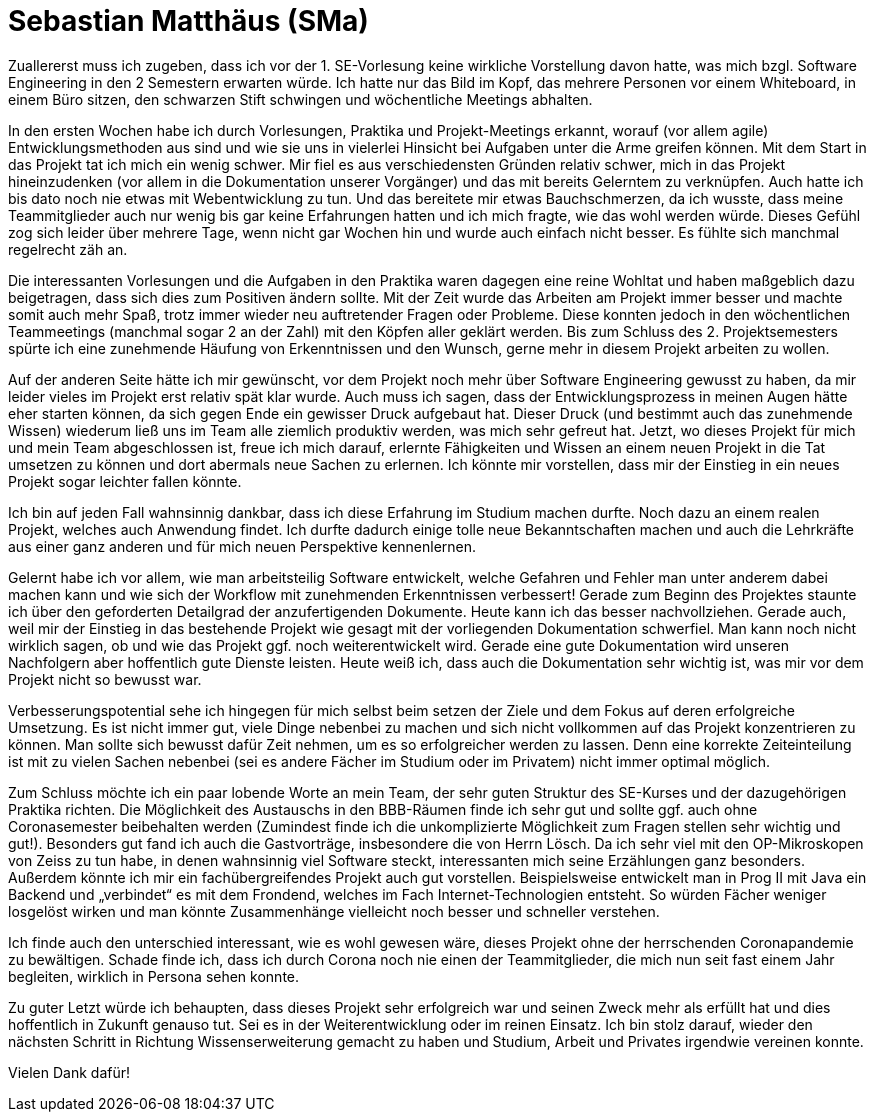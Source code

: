 = Sebastian Matthäus (SMa)

Zuallererst muss ich zugeben, dass ich vor der 1. SE-Vorlesung keine wirkliche Vorstellung davon hatte, was mich bzgl. Software Engineering in den 2 Semestern erwarten würde. Ich hatte nur das Bild im Kopf, das mehrere Personen vor einem Whiteboard, in einem Büro sitzen, den schwarzen Stift schwingen und wöchentliche Meetings abhalten.

In den ersten Wochen habe ich durch Vorlesungen, Praktika und Projekt-Meetings erkannt, worauf (vor allem agile) Entwicklungsmethoden aus sind und wie sie uns in vielerlei Hinsicht bei Aufgaben unter die Arme greifen können.
Mit dem Start in das Projekt tat ich mich ein wenig schwer. Mir fiel es aus verschiedensten Gründen relativ schwer, mich in das Projekt hineinzudenken (vor allem in die Dokumentation unserer Vorgänger) und das mit bereits Gelerntem zu verknüpfen. Auch hatte ich bis dato noch nie etwas mit Webentwicklung zu tun. Und das bereitete mir etwas Bauchschmerzen, da ich wusste, dass meine Teammitglieder auch nur wenig bis gar keine Erfahrungen hatten und ich mich fragte, wie das wohl werden würde. Dieses Gefühl zog sich leider über mehrere Tage, wenn nicht gar Wochen hin und wurde auch einfach nicht besser. Es fühlte sich manchmal regelrecht zäh an.

Die interessanten Vorlesungen und die Aufgaben in den Praktika waren dagegen eine reine Wohltat und haben maßgeblich dazu beigetragen, dass sich dies zum Positiven ändern sollte.
Mit der Zeit wurde das Arbeiten am Projekt immer besser und machte somit auch mehr Spaß, trotz immer wieder neu auftretender Fragen oder Probleme. Diese konnten jedoch in den wöchentlichen Teammeetings (manchmal sogar 2 an der Zahl) mit den Köpfen aller geklärt werden.
Bis zum Schluss des 2. Projektsemesters spürte ich eine zunehmende Häufung von Erkenntnissen und den Wunsch, gerne mehr in diesem Projekt arbeiten zu wollen.

Auf der anderen Seite hätte ich mir gewünscht, vor dem Projekt noch mehr über Software Engineering gewusst zu haben, da mir leider vieles im Projekt erst relativ spät klar wurde. Auch muss ich sagen, dass der Entwicklungsprozess in meinen Augen hätte eher starten können, da sich gegen Ende ein gewisser Druck aufgebaut hat. Dieser Druck (und bestimmt auch das zunehmende Wissen) wiederum ließ uns im Team alle ziemlich produktiv werden, was mich sehr gefreut hat.
Jetzt, wo dieses Projekt für mich und mein Team abgeschlossen ist, freue ich mich darauf, erlernte Fähigkeiten und Wissen an einem neuen Projekt in die Tat umsetzen zu können und dort abermals neue Sachen zu erlernen. Ich könnte mir vorstellen, dass mir der Einstieg in ein neues Projekt sogar leichter fallen könnte.

Ich bin auf jeden Fall wahnsinnig dankbar, dass ich diese Erfahrung im Studium machen durfte. Noch dazu an einem realen Projekt, welches auch Anwendung findet.
Ich durfte dadurch einige tolle neue Bekanntschaften machen und auch die Lehrkräfte aus einer ganz anderen und für mich neuen Perspektive kennenlernen.

Gelernt habe ich vor allem, wie man arbeitsteilig Software entwickelt, welche Gefahren und Fehler man unter anderem dabei machen kann und wie sich der Workflow mit zunehmenden Erkenntnissen verbessert! Gerade zum Beginn des Projektes staunte ich über den geforderten Detailgrad der anzufertigenden Dokumente. Heute kann ich das besser nachvollziehen. Gerade auch, weil mir der Einstieg in das bestehende Projekt wie gesagt mit der vorliegenden Dokumentation schwerfiel. Man kann noch nicht wirklich sagen, ob und wie das Projekt ggf. noch weiterentwickelt wird. Gerade eine gute Dokumentation wird unseren Nachfolgern aber hoffentlich gute Dienste leisten. Heute weiß ich, dass auch die Dokumentation sehr wichtig ist, was mir vor dem Projekt nicht so bewusst war.

Verbesserungspotential sehe ich hingegen für mich selbst beim setzen der Ziele und dem Fokus auf deren erfolgreiche Umsetzung. Es ist nicht immer gut, viele Dinge nebenbei zu machen und sich nicht vollkommen auf das Projekt konzentrieren zu können. Man sollte sich bewusst dafür Zeit nehmen, um es so erfolgreicher werden zu lassen. Denn eine korrekte Zeiteinteilung ist mit zu vielen Sachen nebenbei (sei es andere Fächer im Studium oder im Privatem) nicht immer optimal möglich.

Zum Schluss möchte ich ein paar lobende Worte an mein Team, der sehr guten Struktur des SE-Kurses und der dazugehörigen Praktika richten. Die Möglichkeit des Austauschs in den BBB-Räumen finde ich sehr gut und sollte ggf. auch ohne Coronasemester beibehalten werden (Zumindest finde ich die unkomplizierte Möglichkeit zum Fragen stellen sehr wichtig und gut!).
Besonders gut fand ich auch die Gastvorträge, insbesondere die von Herrn Lösch. Da ich sehr viel mit den OP-Mikroskopen von Zeiss zu tun habe, in denen wahnsinnig viel Software steckt, interessanten mich seine Erzählungen ganz besonders.
Außerdem könnte ich mir ein fachübergreifendes Projekt auch gut vorstellen. Beispielsweise entwickelt man in Prog II mit Java ein Backend und „verbindet“ es mit dem Frondend, welches im Fach Internet-Technologien entsteht. So würden Fächer weniger losgelöst wirken und man könnte Zusammenhänge vielleicht noch besser und schneller verstehen.

Ich finde auch den unterschied interessant, wie es wohl gewesen wäre, dieses Projekt ohne der herrschenden Coronapandemie zu bewältigen. Schade finde ich, dass ich durch Corona noch nie einen der Teammitglieder, die mich nun seit fast einem Jahr begleiten, wirklich in Persona sehen konnte.

Zu guter Letzt würde ich behaupten, dass dieses Projekt sehr erfolgreich war und seinen Zweck mehr als erfüllt hat und dies hoffentlich in Zukunft genauso tut. Sei es in der Weiterentwicklung oder im reinen Einsatz.
Ich bin stolz darauf, wieder den nächsten Schritt in Richtung Wissenserweiterung gemacht zu haben und Studium, Arbeit und Privates irgendwie vereinen konnte.


Vielen Dank dafür!




